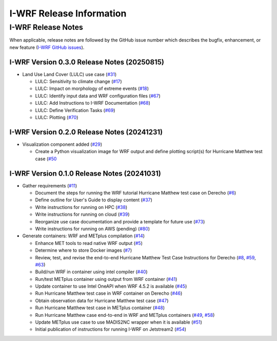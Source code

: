 *************************
I-WRF Release Information
*************************

I-WRF Release Notes
===================

When applicable, release notes are followed by the GitHub issue number which describes the bugfix,
enhancement, or new feature (`I-WRF GitHub issues <https://github.com/NCAR/i-wrf/issues>`_).

I-WRF Version 0.3.0 Release Notes (20250815)
--------------------------------------------

* Land Use Land Cover (LULC) use case
  (`#31 <https://github.com/NCAR/i-wrf/issues/31>`_)

  * LULC: Sensitivity to climate change
    (`#17 <https://github.com/NCAR/i-wrf/issues/17>`_)

  * LULC: Impact on morphology of extreme events
    (`#18 <https://github.com/NCAR/i-wrf/issues/18>`_)

  * LULC: Identify input data and WRF configuration files
    (`#67 <https://github.com/NCAR/i-wrf/issues/67>`_)

  * LULC: Add Instructions to I-WRF Documentation
    (`#68 <https://github.com/NCAR/i-wrf/issues/68>`_)

  * LULC: Define Verification Tasks
    (`#69 <https://github.com/NCAR/i-wrf/issues/69>`_)

  * LULC: Plotting
    (`#70 <https://github.com/NCAR/i-wrf/issues/70>`_)


I-WRF Version 0.2.0 Release Notes (20241231)
--------------------------------------------

* Visualization component added
  (`#29 <https://github.com/NCAR/i-wrf/issues/29>`_)

  * Create a Python visualization image for WRF output and define plotting script(s) for Hurricane Matthew test case
    (`#50 <https://github.com/NCAR/i-wrf/issues/50>`_


I-WRF Version 0.1.0 Release Notes (20241031)
--------------------------------------------

* Gather requirements
  (`#11 <https://github.com/NCAR/i-wrf/issues/11>`_)

  * Document the steps for running the WRF tutorial Hurricane Matthew test case on Derecho
    (`#6 <https://github.com/NCAR/i-wrf/issues/6>`_)

  * Define outline for User's Guide to display content
    (`#37 <https://github.com/NCAR/i-wrf/issues/37>`_)

  * Write instructions for running on HPC
    (`#38 <https://github.com/NCAR/i-wrf/issues/38>`_)

  * Write instructions for running on cloud
    (`#39 <https://github.com/NCAR/i-wrf/issues/39>`_)

  * Reorganize use case documentation and provide a template for future use
    (`#73 <https://github.com/NCAR/i-wrf/issues/73>`_)

  * Write instructions for running on AWS (pending)
    (`#80 <https://github.com/NCAR/i-wrf/issues/80>`_)

* Generate containers: WRF and METplus compilation
  (`#14 <https://github.com/NCAR/i-wrf/issues/14>`_)

  * Enhance MET tools to read native WRF output
    (`#5 <https://github.com/NCAR/i-wrf/issues/5>`_)

  * Determine where to store Docker images
    (`#7 <https://github.com/NCAR/i-wrf/issues/7>`_)

  * Review, test, and revise the end-to-end Hurricane Matthew Test Case Instructions for Derecho
    (`#8 <https://github.com/NCAR/i-wrf/issues/8>`_,
    `#59 <https://github.com/NCAR/i-wrf/issues/59>`_,
    `#63 <https://github.com/NCAR/i-wrf/issues/63>`_)

  * Build/run WRF in container using intel compiler
    (`#40 <https://github.com/NCAR/i-wrf/issues/40>`_)

  * Run/test METplus container using output from WRF container
    (`#41 <https://github.com/NCAR/i-wrf/issues/41>`_)

  * Update container to use Intel OneAPI when WRF 4.5.2 is available
    (`#45 <https://github.com/NCAR/i-wrf/issues/45>`_)

  * Run Hurricane Matthew test case in WRF container on Derecho
    (`#46 <https://github.com/NCAR/i-wrf/issues/46>`_)

  * Obtain observation data for Hurricane Matthew test case
    (`#47 <https://github.com/NCAR/i-wrf/issues/47>`_)

  * Run Hurricane Matthew test case in METplus container
    (`#48 <https://github.com/NCAR/i-wrf/issues/48>`_)

  * Run Hurricane Matthew case end-to-end in WRF and METplus containers
    (`#49 <https://github.com/NCAR/i-wrf/issues/49>`_,
    `#58 <https://github.com/NCAR/i-wrf/issues/58>`_)

  * Update METplus use case to use MADIS2NC wrapper when it is available
    (`#51 <https://github.com/NCAR/i-wrf/pull/51>`_)

  * Initial publication of instructions for running I-WRF on Jetstream2
    (`#54 <https://github.com/NCAR/i-wrf/pull/54>`_)
